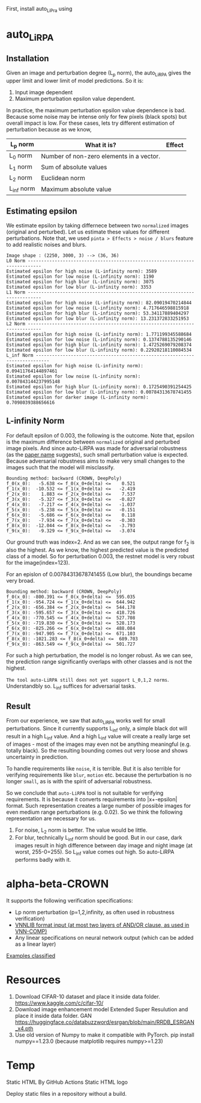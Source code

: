 First, install auto_LiPra using

* auto_LiRPA
** Installation
Given an image and perturbation degree (L_p norm), the auto_LiRPA gives the upper limit and lower limit of model predictions. So it is:
1. Input image dependent
2. Maximum perturbation epsilon value dependent.

In practice, the maximum perturbation epsilon value dependence is bad. Because some noise may be intense only for few pixels (black spots) but overall impact is low. For these cases, lets try different estimation of perturbation because as we know,
| L_p norm   | What it is?                              | Effect |
|------------+------------------------------------------+--------|
| L_0 norm   | Number of non-zero elements in a vector. |        |
| L_1 norm   | Sum of absolute values                   |        |
| L_2 norm   | Euclidean norm                           |        |
| L_inf norm | Maximum absolute value                   |        |

** Estimating epsilon
We estimate epsilon by taking differnece between two ~normalized~ images (original and perturbed). Let us estimate these values for different perturbations.
Note that, we used ~pinta > Effects > noise / blurs~ feature to add realistic noises and blurs.
#+begin_src text
Image shape : (2250, 3000, 3) --> (36, 36)
L0 Norm ---------------------------------------------------------------------------
Estimated epsilon for high noise (L-infinity norm): 3589
Estimated epsilon for low noise (L-infinity norm): 1190
Estimated epsilon for high blur (L-infinity norm): 3075
Estimated epsilon for low blur (L-infinity norm): 3353
L1 Norm ---------------------------------------------------------------------------
Estimated epsilon for high noise (L-infinity norm): 82.09019470214844
Estimated epsilon for low noise (L-infinity norm): 4.717646598815918
Estimated epsilon for high blur (L-infinity norm): 53.34117889404297
Estimated epsilon for low blur (L-infinity norm): 13.231372833251953
L2 Norm ---------------------------------------------------------------------------
Estimated epsilon for high noise (L-infinity norm): 1.771199345588684
Estimated epsilon for low noise (L-infinity norm): 0.1374788135290146
Estimated epsilon for high blur (L-infinity norm): 1.4725269079208374
Estimated epsilon for low blur (L-infinity norm): 0.22920218110084534
L_inf Norm ---------------------------------------------------------------------------
Estimated epsilon for high noise (L-infinity norm): 0.09411764144897461
Estimated epsilon for low noise (L-infinity norm): 0.007843144237995148
Estimated epsilon for high blur (L-infinity norm): 0.1725490391254425
Estimated epsilon for low blur (L-infinity norm): 0.00784313678741455
Estimated epsilon for darker image (L-infinity norm): 0.7098039388656616
#+end_src
** L-infinity Norm 
For default epsilon of 0.003, the following is the outcome. Note that, epsilon is the maximum difference between ~normalized~ original and perturbed image pixels. And since auto-LiRPA was made for adversarial robustness (as the [[file:misc/2002.12920v3.pdf][paper name]] suggests), such small perturbation value is expected. Because adversarial robustness aims to make very small changes to the images such that the model will misclassify.
#+begin_src text
Bounding method: backward (CROWN, DeepPoly)
f_0(x_0):   -5.638 <= f_0(x_0+delta) <=    0.521
f_1(x_0):  -10.532 <= f_1(x_0+delta) <=   -2.419
f_2(x_0):    1.883 <= f_2(x_0+delta) <=    7.537
f_3(x_0):   -5.327 <= f_3(x_0+delta) <=   -0.827
f_4(x_0):   -7.217 <= f_4(x_0+delta) <=   -1.037
f_5(x_0):   -5.238 <= f_5(x_0+delta) <=   -0.151
f_6(x_0):   -5.686 <= f_6(x_0+delta) <=    0.118
f_7(x_0):   -7.934 <= f_7(x_0+delta) <=   -0.303
f_8(x_0):  -12.044 <= f_8(x_0+delta) <=   -3.793
f_9(x_0):   -9.329 <= f_9(x_0+delta) <=   -3.074
#+end_src
Our ground truth was index=2. And as we can see, the output range for f_2 is also the highest. As we know, the highest predicted value is the predicted class of a model. So for perturbation 0.003, the restnet model is very robust for the image(index=123).

For an epislon of 0.00784313678741455 (Low blur), the boundings became very broad.
#+begin_src text
Bounding method: backward (CROWN, DeepPoly)
f_0(x_0): -800.391 <= f_0(x_0+delta) <=  595.035
f_1(x_0): -954.724 <= f_1(x_0+delta) <=  644.942
f_2(x_0): -656.384 <= f_2(x_0+delta) <=  544.178
f_3(x_0): -595.657 <= f_3(x_0+delta) <=  418.726
f_4(x_0): -770.545 <= f_4(x_0+delta) <=  527.708
f_5(x_0): -719.830 <= f_5(x_0+delta) <=  528.173
f_6(x_0): -825.266 <= f_6(x_0+delta) <=  488.084
f_7(x_0): -947.905 <= f_7(x_0+delta) <=  671.103
f_8(x_0): -1021.283 <= f_8(x_0+delta) <=  689.703
f_9(x_0): -863.549 <= f_9(x_0+delta) <=  501.727
#+end_src

For such a high perturbation, the model is no longer robust. As we can see, the prediction range significantly overlaps with other classes and is not the highest. 

~The tool auto-LiRPA still does not yet support L_0,1,2 norms~. Understandbly so. L_inf suffices for adversarial tasks.

** Result
From our experience, we saw that auto_LiRPA works well for small perturbations. Since it currently supports L_inf only, a simple black dot will result in a high L_inf value. And a high L_inf value will create a really large set of images - most of the images may even not be anything meaningful (e.g. totally black). So the resulting bounding comes out very loose and shows uncertainty in prediction.

To handle requirements like ~noise~, it is terrible. But it is also terrible for verifying requirements like ~blur~, ~motion~ etc. because the perturbation is no longer ~small~, as is with the spirit of adversarial robustness.

So we conclude that ~auto-LiRPA~ tool is not suitable for verifying requirements. It is because it converts requirements into |x+-epsilon| format. Such representation creates a large number of possible images for even medium range perturbations (e.g. 0.02). So we think the following representation are necessary for us.
1. For noise, L_2 norm is better. The value would be little.
2. For blur, technically L_inf norm should be good. But in our case, dark images result in high difference between day image and night image (at worst, 255-0=255). So L_inf value comes out high. So auto-LiRPA performs badly with it.

* alpha-beta-CROWN
It supports the following verification specifications:
  - Lp norm perturbation (p=1,2,infinity, as often used in robustness verification)
  - [[https://github.com/Verified-Intelligence/alpha-beta-CROWN/blob/main/complete_verifier/exp_configs/tutorial_examples/custom_specs.vnnlib][VNNLIB format input (at most two layers of AND/OR clause, as used in VNN-COMP)]]
  - Any linear specifications on neural network output (which can be added as a linear layer)
[[https://github.com/Verified-Intelligence/alpha-beta-CROWN/blob/main/complete_verifier/docs/abcrown_usage.md#guide-on-algorithm-selection][Examples classified]]
* Resources
1. Download CIFAR-10 dataset and place it inside data folder. https://www.kaggle.com/c/cifar-10/
2. Download image enhancement model Extended Super Resulution and place it inside data folder. GAN https://huggingface.co/databuzzword/esrgan/blob/main/RRDB_ESRGAN_x4.pth
3. Use old version of Numpy to make it compatible with PyTorch. pip install numpy==1.23.0 (because matplotlib requires numpy>=1.23)
* Temp


Static HTML
By GitHub Actions
Static HTML logo

Deploy static files in a repository without a build.
